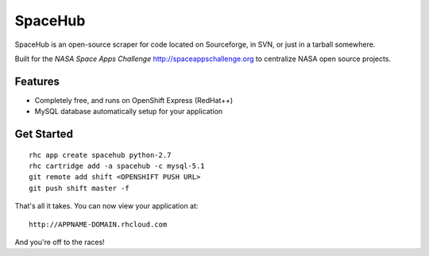 SpaceHub
======================================

SpaceHub is an open-source scraper for code located on Sourceforge, in SVN, or
just in a tarball somewhere.

Built for the `NASA Space Apps Challenge` http://spaceappschallenge.org to
centralize NASA open source projects.

Features
--------

* Completely free, and runs on OpenShift Express (RedHat++)
* MySQL database automatically setup for your application

Get Started
------------------
::

    rhc app create spacehub python-2.7
    rhc cartridge add -a spacehub -c mysql-5.1
    git remote add shift <OPENSHIFT PUSH URL>
    git push shift master -f

That's all it takes. You can now view your application at:

::

    http://APPNAME-DOMAIN.rhcloud.com

And you're off to the races!
